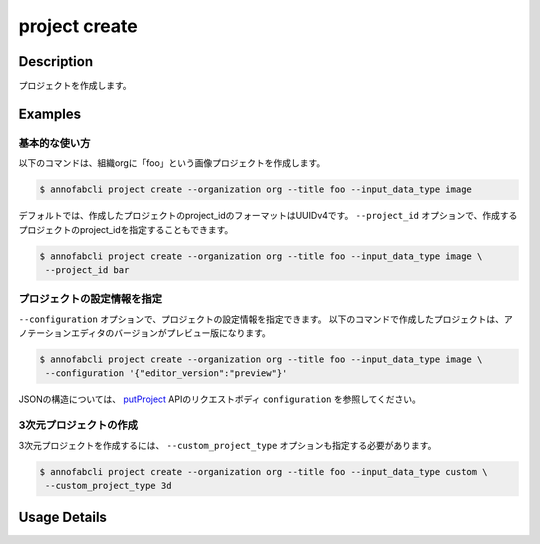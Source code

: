 =================================
project create
=================================

Description
=================================
プロジェクトを作成します。

Examples
=================================

基本的な使い方
--------------------------

以下のコマンドは、組織orgに「foo」という画像プロジェクトを作成します。

.. code-block::

    $ annofabcli project create --organization org --title foo --input_data_type image


デフォルトでは、作成したプロジェクトのproject_idのフォーマットはUUIDv4です。
``--project_id`` オプションで、作成するプロジェクトのproject_idを指定することもできます。

.. code-block::

    $ annofabcli project create --organization org --title foo --input_data_type image \
     --project_id bar


プロジェクトの設定情報を指定
----------------------------------------------------

``--configuration`` オプションで、プロジェクトの設定情報を指定できます。
以下のコマンドで作成したプロジェクトは、アノテーションエディタのバージョンがプレビュー版になります。

.. code-block::

    $ annofabcli project create --organization org --title foo --input_data_type image \
     --configuration '{"editor_version":"preview"}'


JSONの構造については、 `putProject <https://annofab.com/docs/api/#operation/putProject>`_ APIのリクエストボディ ``configuration`` を参照してください。



3次元プロジェクトの作成
----------------------------------------------------
3次元プロジェクトを作成するには、 ``--custom_project_type`` オプションも指定する必要があります。


.. code-block::

    $ annofabcli project create --organization org --title foo --input_data_type custom \
     --custom_project_type 3d

     





Usage Details
=================================

.. argparse::
   :ref: annofabcli.project.create_project.add_parser
   :prog: annofabcli project create
   :nosubcommands:
   :nodefaultconst:
